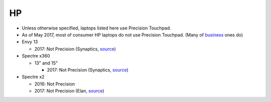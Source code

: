 HP
==

- Unless otherwise specified, laptops listed here use Precision Touchpad.
- As of May 2017, most of consumer HP laptops do not use Precision
  Touchpad. (Many of `business
  <http://www.windowscentral.com/complete-list-laptops-precision-touchpads>`_
  ones do)

- Envy 13

  - 2017: Not Precision (Synaptics, `source <http://www.expertreviews.co.uk/hp/hp-envy-13>`_)

- Spectre x360

  - 13" and 15"

    - 2017: Not Precision (Synaptics, `source <https://www.youtube.com/watch?v=HfAXpO9MRag&feature=youtu.be&t=10m20s>`_)

- Spectre x2

  - 2016: Not Precision
  - 2017: Not Precision (Elan, `source <https://youtu.be/3AJoyXX20Kg?t=2m24s>`_)
